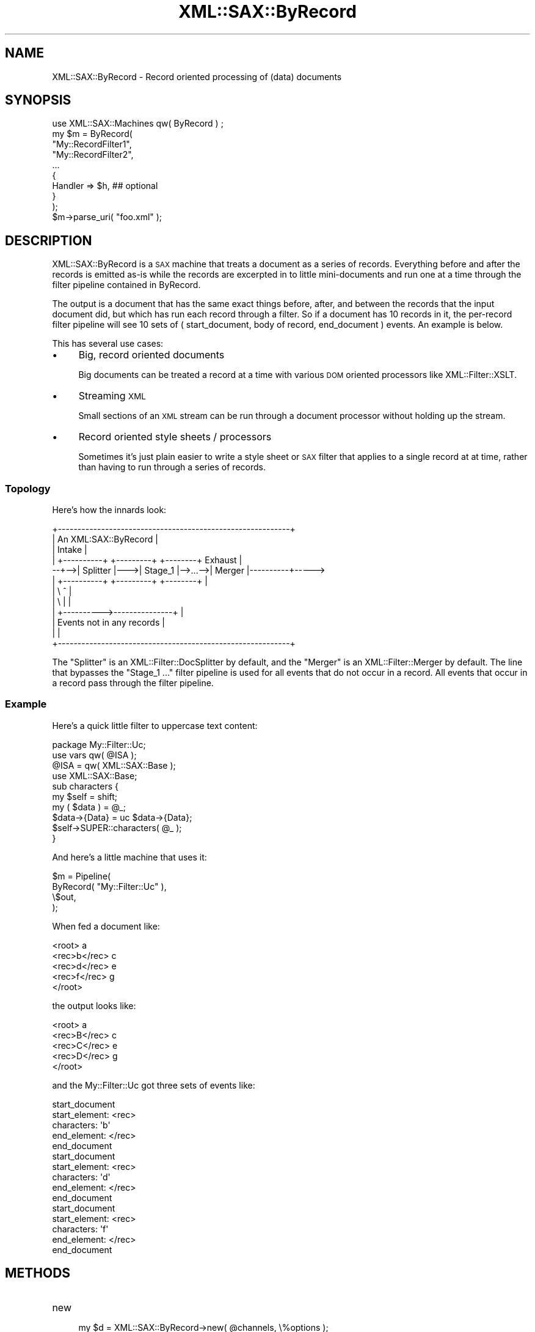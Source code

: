 .\" Automatically generated by Pod::Man 2.23 (Pod::Simple 3.14)
.\"
.\" Standard preamble:
.\" ========================================================================
.de Sp \" Vertical space (when we can't use .PP)
.if t .sp .5v
.if n .sp
..
.de Vb \" Begin verbatim text
.ft CW
.nf
.ne \\$1
..
.de Ve \" End verbatim text
.ft R
.fi
..
.\" Set up some character translations and predefined strings.  \*(-- will
.\" give an unbreakable dash, \*(PI will give pi, \*(L" will give a left
.\" double quote, and \*(R" will give a right double quote.  \*(C+ will
.\" give a nicer C++.  Capital omega is used to do unbreakable dashes and
.\" therefore won't be available.  \*(C` and \*(C' expand to `' in nroff,
.\" nothing in troff, for use with C<>.
.tr \(*W-
.ds C+ C\v'-.1v'\h'-1p'\s-2+\h'-1p'+\s0\v'.1v'\h'-1p'
.ie n \{\
.    ds -- \(*W-
.    ds PI pi
.    if (\n(.H=4u)&(1m=24u) .ds -- \(*W\h'-12u'\(*W\h'-12u'-\" diablo 10 pitch
.    if (\n(.H=4u)&(1m=20u) .ds -- \(*W\h'-12u'\(*W\h'-8u'-\"  diablo 12 pitch
.    ds L" ""
.    ds R" ""
.    ds C` ""
.    ds C' ""
'br\}
.el\{\
.    ds -- \|\(em\|
.    ds PI \(*p
.    ds L" ``
.    ds R" ''
'br\}
.\"
.\" Escape single quotes in literal strings from groff's Unicode transform.
.ie \n(.g .ds Aq \(aq
.el       .ds Aq '
.\"
.\" If the F register is turned on, we'll generate index entries on stderr for
.\" titles (.TH), headers (.SH), subsections (.SS), items (.Ip), and index
.\" entries marked with X<> in POD.  Of course, you'll have to process the
.\" output yourself in some meaningful fashion.
.ie \nF \{\
.    de IX
.    tm Index:\\$1\t\\n%\t"\\$2"
..
.    nr % 0
.    rr F
.\}
.el \{\
.    de IX
..
.\}
.\"
.\" Accent mark definitions (@(#)ms.acc 1.5 88/02/08 SMI; from UCB 4.2).
.\" Fear.  Run.  Save yourself.  No user-serviceable parts.
.    \" fudge factors for nroff and troff
.if n \{\
.    ds #H 0
.    ds #V .8m
.    ds #F .3m
.    ds #[ \f1
.    ds #] \fP
.\}
.if t \{\
.    ds #H ((1u-(\\\\n(.fu%2u))*.13m)
.    ds #V .6m
.    ds #F 0
.    ds #[ \&
.    ds #] \&
.\}
.    \" simple accents for nroff and troff
.if n \{\
.    ds ' \&
.    ds ` \&
.    ds ^ \&
.    ds , \&
.    ds ~ ~
.    ds /
.\}
.if t \{\
.    ds ' \\k:\h'-(\\n(.wu*8/10-\*(#H)'\'\h"|\\n:u"
.    ds ` \\k:\h'-(\\n(.wu*8/10-\*(#H)'\`\h'|\\n:u'
.    ds ^ \\k:\h'-(\\n(.wu*10/11-\*(#H)'^\h'|\\n:u'
.    ds , \\k:\h'-(\\n(.wu*8/10)',\h'|\\n:u'
.    ds ~ \\k:\h'-(\\n(.wu-\*(#H-.1m)'~\h'|\\n:u'
.    ds / \\k:\h'-(\\n(.wu*8/10-\*(#H)'\z\(sl\h'|\\n:u'
.\}
.    \" troff and (daisy-wheel) nroff accents
.ds : \\k:\h'-(\\n(.wu*8/10-\*(#H+.1m+\*(#F)'\v'-\*(#V'\z.\h'.2m+\*(#F'.\h'|\\n:u'\v'\*(#V'
.ds 8 \h'\*(#H'\(*b\h'-\*(#H'
.ds o \\k:\h'-(\\n(.wu+\w'\(de'u-\*(#H)/2u'\v'-.3n'\*(#[\z\(de\v'.3n'\h'|\\n:u'\*(#]
.ds d- \h'\*(#H'\(pd\h'-\w'~'u'\v'-.25m'\f2\(hy\fP\v'.25m'\h'-\*(#H'
.ds D- D\\k:\h'-\w'D'u'\v'-.11m'\z\(hy\v'.11m'\h'|\\n:u'
.ds th \*(#[\v'.3m'\s+1I\s-1\v'-.3m'\h'-(\w'I'u*2/3)'\s-1o\s+1\*(#]
.ds Th \*(#[\s+2I\s-2\h'-\w'I'u*3/5'\v'-.3m'o\v'.3m'\*(#]
.ds ae a\h'-(\w'a'u*4/10)'e
.ds Ae A\h'-(\w'A'u*4/10)'E
.    \" corrections for vroff
.if v .ds ~ \\k:\h'-(\\n(.wu*9/10-\*(#H)'\s-2\u~\d\s+2\h'|\\n:u'
.if v .ds ^ \\k:\h'-(\\n(.wu*10/11-\*(#H)'\v'-.4m'^\v'.4m'\h'|\\n:u'
.    \" for low resolution devices (crt and lpr)
.if \n(.H>23 .if \n(.V>19 \
\{\
.    ds : e
.    ds 8 ss
.    ds o a
.    ds d- d\h'-1'\(ga
.    ds D- D\h'-1'\(hy
.    ds th \o'bp'
.    ds Th \o'LP'
.    ds ae ae
.    ds Ae AE
.\}
.rm #[ #] #H #V #F C
.\" ========================================================================
.\"
.IX Title "XML::SAX::ByRecord 3"
.TH XML::SAX::ByRecord 3 "2009-06-11" "perl v5.12.3" "User Contributed Perl Documentation"
.\" For nroff, turn off justification.  Always turn off hyphenation; it makes
.\" way too many mistakes in technical documents.
.if n .ad l
.nh
.SH "NAME"
XML::SAX::ByRecord \- Record oriented processing of (data) documents
.SH "SYNOPSIS"
.IX Header "SYNOPSIS"
.Vb 1
\&    use XML::SAX::Machines qw( ByRecord ) ;
\&
\&    my $m = ByRecord(
\&        "My::RecordFilter1",
\&        "My::RecordFilter2",
\&        ...
\&        {
\&            Handler => $h, ## optional
\&        }
\&    );
\&
\&    $m\->parse_uri( "foo.xml" );
.Ve
.SH "DESCRIPTION"
.IX Header "DESCRIPTION"
XML::SAX::ByRecord is a \s-1SAX\s0 machine that treats a document as a series
of records.  Everything before and after the records is emitted as-is
while the records are excerpted in to little mini-documents and run one
at a time through the filter pipeline contained in ByRecord.
.PP
The output is a document that has the same exact things before, after,
and between the records that the input document did, but which has run
each record through a filter.  So if a document has 10 records in it,
the per-record filter pipeline will see 10 sets of ( start_document,
body of record, end_document ) events.  An example is below.
.PP
This has several use cases:
.IP "\(bu" 4
Big, record oriented documents
.Sp
Big documents can be treated a record at a time with various \s-1DOM\s0 oriented
processors like XML::Filter::XSLT.
.IP "\(bu" 4
Streaming \s-1XML\s0
.Sp
Small sections of an \s-1XML\s0 stream can be run through a document processor
without holding up the stream.
.IP "\(bu" 4
Record oriented style sheets / processors
.Sp
Sometimes it's just plain easier to write a style sheet or \s-1SAX\s0 filter that
applies to a single record at at time, rather than having to run through a
series of records.
.SS "Topology"
.IX Subsection "Topology"
Here's how the innards look:
.PP
.Vb 12
\&   +\-\-\-\-\-\-\-\-\-\-\-\-\-\-\-\-\-\-\-\-\-\-\-\-\-\-\-\-\-\-\-\-\-\-\-\-\-\-\-\-\-\-\-\-\-\-\-\-\-\-\-\-\-\-\-\-\-\-\-+
\&   |                  An XML:SAX::ByRecord                     |
\&   |    Intake                                                 |
\&   |   +\-\-\-\-\-\-\-\-\-\-+    +\-\-\-\-\-\-\-\-\-+         +\-\-\-\-\-\-\-\-+  Exhaust |
\& \-\-+\-\->| Splitter |\-\-\->| Stage_1 |\-\->...\-\->| Merger |\-\-\-\-\-\-\-\-\-\-+\-\-\-\-\->
\&   |   +\-\-\-\-\-\-\-\-\-\-+    +\-\-\-\-\-\-\-\-\-+         +\-\-\-\-\-\-\-\-+          |
\&   |               \e                            ^              |
\&   |                \e                           |              |
\&   |                 +\-\-\-\-\-\-\-\-\-\->\-\-\-\-\-\-\-\-\-\-\-\-\-\-\-+              |
\&   |                   Events not in any records               |
\&   |                                                           |
\&   +\-\-\-\-\-\-\-\-\-\-\-\-\-\-\-\-\-\-\-\-\-\-\-\-\-\-\-\-\-\-\-\-\-\-\-\-\-\-\-\-\-\-\-\-\-\-\-\-\-\-\-\-\-\-\-\-\-\-\-+
.Ve
.PP
The \f(CW\*(C`Splitter\*(C'\fR is an XML::Filter::DocSplitter by default, and the
\&\f(CW\*(C`Merger\*(C'\fR is an XML::Filter::Merger by default.  The line that
bypasses the \*(L"Stage_1 ...\*(R" filter pipeline is used for all events that
do not occur in a record.  All events that occur in a record pass
through the filter pipeline.
.SS "Example"
.IX Subsection "Example"
Here's a quick little filter to uppercase text content:
.PP
.Vb 1
\&    package My::Filter::Uc;
\&
\&    use vars qw( @ISA );
\&    @ISA = qw( XML::SAX::Base );
\&
\&    use XML::SAX::Base;
\&
\&    sub characters {
\&        my $self = shift;
\&        my ( $data ) = @_;
\&        $data\->{Data} = uc $data\->{Data};
\&        $self\->SUPER::characters( @_ );
\&    }
.Ve
.PP
And here's a little machine that uses it:
.PP
.Vb 4
\&    $m = Pipeline(
\&        ByRecord( "My::Filter::Uc" ),
\&        \e$out,
\&    );
.Ve
.PP
When fed a document like:
.PP
.Vb 5
\&    <root> a
\&        <rec>b</rec> c
\&        <rec>d</rec> e
\&        <rec>f</rec> g
\&    </root>
.Ve
.PP
the output looks like:
.PP
.Vb 5
\&    <root> a
\&        <rec>B</rec> c
\&        <rec>C</rec> e
\&        <rec>D</rec> g
\&    </root>
.Ve
.PP
and the My::Filter::Uc got three sets of events like:
.PP
.Vb 5
\&    start_document
\&    start_element: <rec>
\&    characters:    \*(Aqb\*(Aq
\&    end_element:   </rec>
\&    end_document
\&
\&    start_document
\&    start_element: <rec>
\&    characters:    \*(Aqd\*(Aq
\&    end_element:   </rec>
\&    end_document
\&
\&    start_document
\&    start_element: <rec>
\&    characters:   \*(Aqf\*(Aq
\&    end_element:   </rec>
\&    end_document
.Ve
.SH "METHODS"
.IX Header "METHODS"
.IP "new" 4
.IX Item "new"
.Vb 1
\&    my $d = XML::SAX::ByRecord\->new( @channels, \e%options );
.Ve
.Sp
Longhand for calling the ByRecord function exported by XML::SAX::Machines.
.SH "CREDIT"
.IX Header "CREDIT"
Proposed by Matt Sergeant, with advise by Kip Hampton and Robin Berjon.
.SH "Writing an aggregator."
.IX Header "Writing an aggregator."
To be written.  Pretty much just that \f(CW\*(C`start_manifold_processing\*(C'\fR and
\&\f(CW\*(C`end_manifold_processing\*(C'\fR need to be provided.  See XML::Filter::Merger
and it's source code for a starter.
